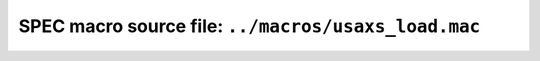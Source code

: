 .. $Id$

=============================================================
SPEC macro source file: ``../macros/usaxs_load.mac``
=============================================================

.. autospecmacro:: ../macros/usaxs_load.mac

